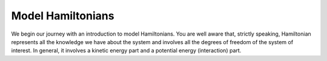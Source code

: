 Model Hamiltonians
=======================================


We begin our journey with an introduction to model Hamiltonians. You are well aware that, strictly speaking, 
Hamiltonian represents all the knowledge we have about the system and involves all the degrees of freedom of 
the system of interest. In general, it involves a kinetic energy part and a potential energy (interaction) part.


